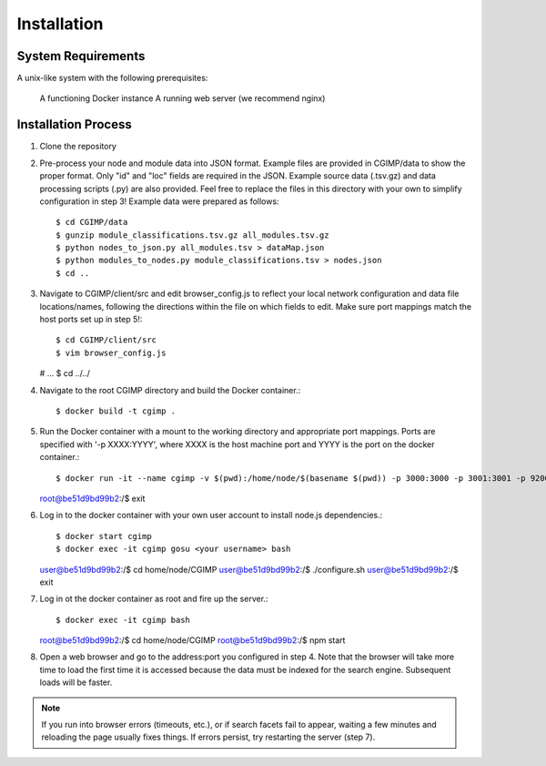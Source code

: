 Installation
============

System Requirements
^^^^^^^^^^^^^^^^^^^
A unix-like system with the following prerequisites:

   A functioning Docker instance
   A running web server (we recommend nginx)

Installation Process
^^^^^^^^^^^^^^^^^^^^

1. Clone the repository

2. Pre-process your node and module data into JSON format. Example files are provided in CGIMP/data to show the proper format. Only "id" and "loc" fields are required in the JSON. Example source data (.tsv.gz) and data processing scripts (.py) are also provided. Feel free to replace the files in this directory with your own to simplify configuration in step 3! Example data were prepared as follows::

   $ cd CGIMP/data
   $ gunzip module_classifications.tsv.gz all_modules.tsv.gz
   $ python nodes_to_json.py all_modules.tsv > dataMap.json
   $ python modules_to_nodes.py module_classifications.tsv > nodes.json
   $ cd ..

   
3. Navigate to CGIMP/client/src and edit browser_config.js to reflect your local network configuration and data file locations/names, following the directions within the file on which fields to edit. Make sure port mappings match the host ports set up in step 5!::
     
   $ cd CGIMP/client/src
   $ vim browser_config.js
   # ...
   $ cd ../../
   
4. Navigate to the root CGIMP directory and build the Docker container.::

   $ docker build -t cgimp .
   
5. Run the Docker container with a mount to the working directory and appropriate port mappings. Ports are specified with '-p XXXX:YYYY', where XXXX is the host machine port and YYYY is the port on the docker container.::
     
   $ docker run -it --name cgimp -v $(pwd):/home/node/$(basename $(pwd)) -p 3000:3000 -p 3001:3001 -p 9200:9200 -e LOCAL_USER_ID=`id -u $USER` -e LOCAL_GROUP_ID=`id -g $USER` -e LOCAL_USER_NAME=`id -un` -e LOCAL_GROUP_NAME=`id -gn` cgimp bash
   root@be51d9bd99b2:/$ exit
   
6. Log in to the docker container with your own user account to install node.js dependencies.::
     
   $ docker start cgimp
   $ docker exec -it cgimp gosu <your username> bash
   user@be51d9bd99b2:/$ cd home/node/CGIMP
   user@be51d9bd99b2:/$ ./configure.sh
   user@be51d9bd99b2:/$ exit
   
7. Log in ot the docker container as root and fire up the server.::

   $ docker exec -it cgimp bash
   root@be51d9bd99b2:/$ cd home/node/CGIMP
   root@be51d9bd99b2:/$ npm start
   
8. Open a web browser and go to the address:port you configured in step 4. Note that the browser will take more time to load the first time it is accessed because the data must be indexed for the search engine. Subsequent loads will be faster.

.. note:: If you run into browser errors (timeouts, etc.), or if search facets fail to appear, waiting a few minutes and reloading the page usually fixes things. If errors persist, try restarting the server (step 7).

